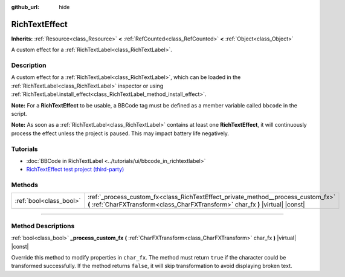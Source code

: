 :github_url: hide

.. DO NOT EDIT THIS FILE!!!
.. Generated automatically from Godot engine sources.
.. Generator: https://github.com/godotengine/godot/tree/master/doc/tools/make_rst.py.
.. XML source: https://github.com/godotengine/godot/tree/master/doc/classes/RichTextEffect.xml.

.. _class_RichTextEffect:

RichTextEffect
==============

**Inherits:** :ref:`Resource<class_Resource>` **<** :ref:`RefCounted<class_RefCounted>` **<** :ref:`Object<class_Object>`

A custom effect for a :ref:`RichTextLabel<class_RichTextLabel>`.

.. rst-class:: classref-introduction-group

Description
-----------

A custom effect for a :ref:`RichTextLabel<class_RichTextLabel>`, which can be loaded in the :ref:`RichTextLabel<class_RichTextLabel>` inspector or using :ref:`RichTextLabel.install_effect<class_RichTextLabel_method_install_effect>`.

\ **Note:** For a **RichTextEffect** to be usable, a BBCode tag must be defined as a member variable called ``bbcode`` in the script.


.. tabs::

 .. code-tab:: gdscript

    # The RichTextEffect will be usable like this: `[example]Some text[/example]`
    var bbcode = "example"

 .. code-tab:: csharp

    // The RichTextEffect will be usable like this: `[example]Some text[/example]`
    string bbcode = "example";



\ **Note:** As soon as a :ref:`RichTextLabel<class_RichTextLabel>` contains at least one **RichTextEffect**, it will continuously process the effect unless the project is paused. This may impact battery life negatively.

.. rst-class:: classref-introduction-group

Tutorials
---------

- :doc:`BBCode in RichTextLabel <../tutorials/ui/bbcode_in_richtextlabel>`

- `RichTextEffect test project (third-party) <https://github.com/Eoin-ONeill-Yokai/Godot-Rich-Text-Effect-Test-Project>`__

.. rst-class:: classref-reftable-group

Methods
-------

.. table::
   :widths: auto

   +-------------------------+-----------------------------------------------------------------------------------------------------------------------------------------------------------------------+
   | :ref:`bool<class_bool>` | :ref:`_process_custom_fx<class_RichTextEffect_private_method__process_custom_fx>` **(** :ref:`CharFXTransform<class_CharFXTransform>` char_fx **)** |virtual| |const| |
   +-------------------------+-----------------------------------------------------------------------------------------------------------------------------------------------------------------------+

.. rst-class:: classref-section-separator

----

.. rst-class:: classref-descriptions-group

Method Descriptions
-------------------

.. _class_RichTextEffect_private_method__process_custom_fx:

.. rst-class:: classref-method

:ref:`bool<class_bool>` **_process_custom_fx** **(** :ref:`CharFXTransform<class_CharFXTransform>` char_fx **)** |virtual| |const|

Override this method to modify properties in ``char_fx``. The method must return ``true`` if the character could be transformed successfully. If the method returns ``false``, it will skip transformation to avoid displaying broken text.

.. |virtual| replace:: :abbr:`virtual (This method should typically be overridden by the user to have any effect.)`
.. |const| replace:: :abbr:`const (This method has no side effects. It doesn't modify any of the instance's member variables.)`
.. |vararg| replace:: :abbr:`vararg (This method accepts any number of arguments after the ones described here.)`
.. |constructor| replace:: :abbr:`constructor (This method is used to construct a type.)`
.. |static| replace:: :abbr:`static (This method doesn't need an instance to be called, so it can be called directly using the class name.)`
.. |operator| replace:: :abbr:`operator (This method describes a valid operator to use with this type as left-hand operand.)`
.. |bitfield| replace:: :abbr:`BitField (This value is an integer composed as a bitmask of the following flags.)`
